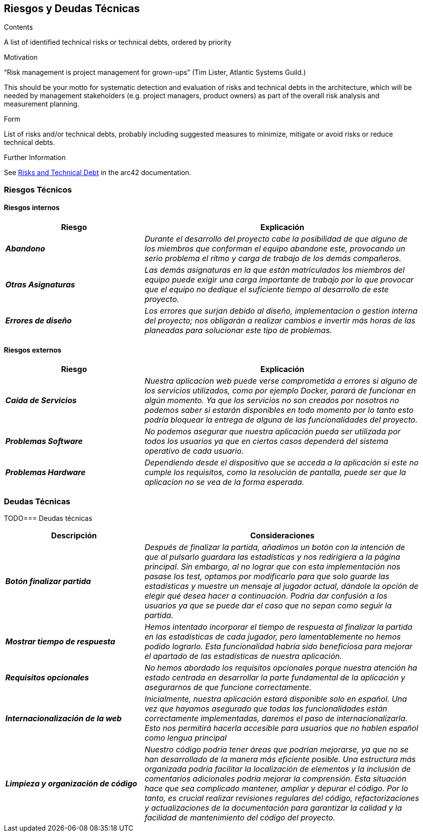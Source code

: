 ifndef::imagesdir[:imagesdir: ../images]

[[section-technical-risks]]
== Riesgos y Deudas Técnicas


[role="arc42help"]
****
.Contents
A list of identified technical risks or technical debts, ordered by priority

.Motivation
“Risk management is project management for grown-ups” (Tim Lister, Atlantic Systems Guild.) 

This should be your motto for systematic detection and evaluation of risks and technical debts in the architecture, which will be needed by management stakeholders (e.g. project managers, product owners) as part of the overall risk analysis and measurement planning.

.Form
List of risks and/or technical debts, probably including suggested measures to minimize, mitigate or avoid risks or reduce technical debts.

.Further Information

See https://docs.arc42.org/section-11/[Risks and Technical Debt] in the arc42 documentation.

****

=== Riesgos Técnicos
==== Riesgos internos

[cols="e,2e" options="header"]
|===
|Riesgo |Explicación

|*Abandono* 
|_Durante el desarrollo del proyecto cabe la posibilidad de que alguno de los miembros que conforman el equipo abandone este, provocando un serio problema el ritmo y carga
de trabajo de los demás compañeros._

|*Otras Asignaturas* 
|_Las demás asignaturas en la que están matriculados los miembros del equipo puede exigir una carga importante de trabajo por lo que provocar que el equipo no dedique el
suficiente tiempo al desarrollo de este proyecto._

|*Errores de diseño* 
|_Los errores que surjan debido al diseño, implementacion o gestion interna del proyecto; nos obligarán a realizar cambios e invertir más horas de
las planeadas para solucionar este tipo de problemas._

|===

==== Riesgos externos

[cols="e,2e" options="header"]
|===
|Riesgo |Explicación

|*Caída de Servicios* 
|_Nuestra aplicacion web puede verse comprometida a errores si alguno de los servicios utilizados, como por ejemplo Docker, parará de funcionar en algún momento.
Ya que los servicios no son creados por nosotros no podemos saber si estarán disponibles en todo momento por lo tanto  
esto podría bloquear la entrega de alguna de las funcionalidades del proyecto._

|*Problemas Software* 
|_No podemos asegurar que nuestra aplicación pueda ser utilizada por todos los usuarios ya que en ciertos casos dependerá del sistema operativo de cada usuario._

|*Problemas Hardware* 
|_Dependiendo desde el dispositivo que se acceda a la aplicación si este no cumple los requisitos, como la resolución de pantalla, puede ser que la aplicacion no se vea de la forma esperada._

|===

=== Deudas Técnicas

TODO=== Deudas técnicas

[cols="e,2e" options="header"]
|===

| Descripción | Consideraciones


| *Botón finalizar partida*
| Después de finalizar la partida, añadimos un botón con la intención de que al pulsarlo guardara las estadísticas y nos redirigiera a la página principal. Sin embargo, al no lograr que con esta implementación nos pasase los test, optamos por modificarlo para que solo guarde las estadísticas y muestre un mensaje al jugador actual, dándole la opción de elegir qué desea hacer a continuación. Podria dar confusión a los usuarios ya que se puede dar el caso que no sepan como seguir la partida.

| *Mostrar tiempo de respuesta*
| Hemos intentado incorporar el tiempo de respuesta al finalizar la partida en las estadísticas de cada jugador, pero lamentablemente no hemos podido lograrlo. Esta funcionalidad habría sido beneficiosa para mejorar el apartado de las estadísticas de nuestra aplicación.

| *Requisitos opcionales*
| No hemos abordado los requisitos opcionales porque nuestra atención ha estado centrada en desarrollar la parte fundamental de la aplicación y asegurarnos de que funcione correctamente.

| *Internacionalización de la web*
| Inicialmente, nuestra aplicación estará disponible solo en español. Una vez que hayamos asegurado que todas las funcionalidades están correctamente implementadas, daremos el paso de internacionalizarla. Esto nos permitirá hacerla accesible para usuarios que no hablen español como lengua principal

| *Limpieza y organización de código*
| Nuestro código podría tener áreas que podrían mejorarse, ya que no se han desarrollado de la manera más eficiente posible. Una estructura más organizada podría facilitar la localización de elementos y la inclusión de comentarios adicionales podría mejorar la comprensión. Esta situación hace que sea complicado mantener, ampliar y depurar el código. Por lo tanto, es crucial realizar revisiones regulares del código, refactorizaciones y actualizaciones de la documentación para garantizar la calidad y la facilidad de mantenimiento del código del proyecto.
|===